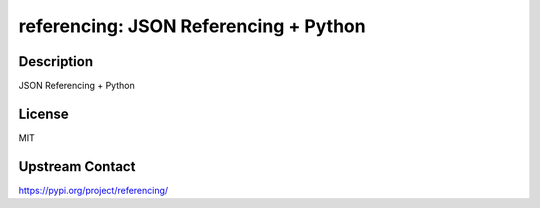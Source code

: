 referencing: JSON Referencing + Python
======================================

Description
-----------

JSON Referencing + Python

License
-------

MIT

Upstream Contact
----------------

https://pypi.org/project/referencing/

